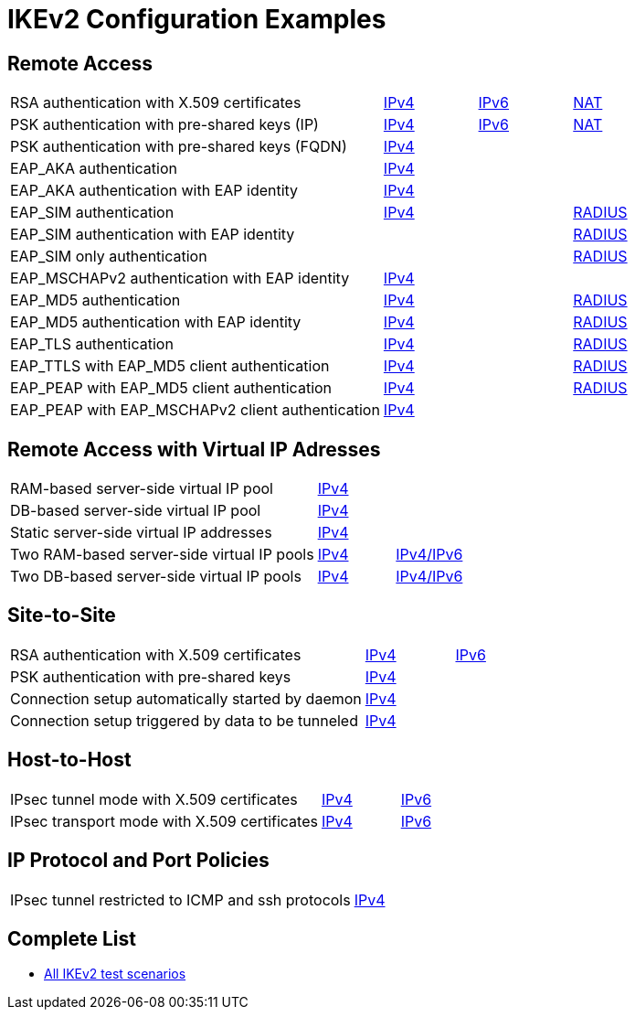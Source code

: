 = IKEv2 Configuration Examples

:TESTS: https://www.strongswan.org/testing/testresults

== Remote Access

[cols="4,1,1,1"]
|===
|RSA authentication with X.509 certificates
|{TESTS}/ikev2/rw-cert[IPv4]
|{TESTS}/ipv6/rw-ikev2[IPv6]
|{TESTS}/ikev2/nat-rw[NAT]

|PSK authentication with pre-shared keys (IP)
|{TESTS}/ikev2/rw-psk-ipv4[IPv4]
|{TESTS}/ipv6/rw-psk-ikev2[IPv6]
|{TESTS}/ikev2/nat-rw-psk[NAT]

|PSK authentication with pre-shared keys (FQDN)
|{TESTS}/ikev2/rw-psk-fqdn[IPv4]
|
|

|EAP_AKA authentication
|{TESTS}/ikev2/rw-eap-aka-rsa[IPv4]
|
|

|EAP_AKA authentication with EAP identity
|{TESTS}/ikev2/rw-eap-aka-id-rsa[IPv4]
|
|

|EAP_SIM authentication
|{TESTS}/ikev2/rw-eap-sim-rsa[IPv4]
|
|{TESTS}/ikev2/rw-eap-sim-radius[RADIUS]


|EAP_SIM authentication with EAP identity
|
|
|{TESTS}/ikev2/rw-eap-sim-id-radius[RADIUS]

|EAP_SIM only authentication
|
|
|{TESTS}/ikev2/rw-eap-sim-only-radius[RADIUS]

|EAP_MSCHAPv2 authentication with EAP identity
|{TESTS}/ikev2/rw-eap-mschapv2-id-rsa[IPv4]
|
|

|EAP_MD5 authentication
|{TESTS}/ikev2/rw-eap-md5-rsa[IPv4]
|
|{TESTS}/ikev2/rw-eap-md5-radius[RADIUS]


|EAP_MD5 authentication with EAP identity
|{TESTS}/ikev2/rw-eap-md5-id-rsa[IPv4]
|
|{TESTS}/ikev2/rw-eap-md5-id-radius[RADIUS]

|EAP_TLS authentication
|{TESTS}/ikev2/rw-eap-tls-only[IPv4]
|
|{TESTS}/ikev2/rw-eap-tls-radius[RADIUS]

|EAP_TTLS with EAP_MD5 client authentication
|{TESTS}/ikev2/rw-eap-ttls-only[IPv4]
|
|{TESTS}/ikev2/rw-eap-ttls-radius[RADIUS]

|EAP_PEAP with EAP_MD5 client authentication
|{TESTS}/ikev2/rw-eap-peap-md5[IPv4]
|
|{TESTS}/ikev2/rw-eap-peap-radius[RADIUS]

|EAP_PEAP with EAP_MSCHAPv2 client authentication
|{TESTS}/ikev2/rw-eap-peap-mschapv2[IPv4]
|
|
|===

== Remote Access with Virtual IP Adresses

[cols="4,1,2"]
|===
|RAM-based server-side virtual IP pool
|{TESTS}/ikev2/ip-pool[IPv4]
|

|DB-based server-side virtual IP pool
|{TESTS}/ikev2/ip-pool-db[IPv4]
|

|Static server-side virtual IP addresses
|{TESTS}/ikev2/config-payload[IPv4]
|

|Two RAM-based server-side virtual IP pools
|{TESTS}/ikev2/ip-two-pools[IPv4]
|{TESTS}/ikev2/ip-two-pools-v4v6[IPv4/IPv6]

|Two DB-based server-side virtual IP pools
|{TESTS}/ikev2/ip-two-pools-db[IPv4]
|{TESTS}/ikev2/ip-two-pools-v4v6-db[IPv4/IPv6]
|===

== Site-to-Site

[cols="4,1,2"]
|===
|RSA authentication with X.509 certificates
|{TESTS}/ikev2/net2net-cert[IPv4]
|{TESTS}/ipv6/net2net-ikev2[IPv6]

|PSK authentication with pre-shared keys 
|{TESTS}/ikev2/net2net-psk[IPv4]
|

|Connection setup automatically started by daemon
|{TESTS}/ikev2/net2net-start[IPv4]
|

|Connection setup triggered by data to be tunneled
|{TESTS}/ikev2/net2net-route[IPv4]
| 
|===

== Host-to-Host

[cols="4,1,2"]
|===
|IPsec tunnel mode with X.509 certificates
|{TESTS}/ikev2/host2host-cert[IPv4]
|{TESTS}/ipv6/host2host-ikev2[IPv6]

|IPsec transport mode with X.509 certificates
|{TESTS}/ikev2/host2host-transport[IPv4]
|{TESTS}/ipv6/transport-ikev2[IPv6]
|===

== IP Protocol and Port Policies

[cols="4,3"]
|===
|IPsec tunnel restricted to ICMP and ssh protocols
|{TESTS}/ikev2/protoport-dual[IPv4]
|===

== Complete List

* {TESTS}/ikev2[All IKEv2 test scenarios]
